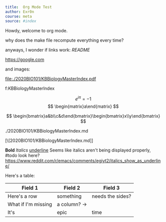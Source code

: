 #+TITLE Org Mode Test
#+AUTHOR Exr0n

#+BEGIN_SRC yaml
title:  Org Mode Test
author: Exr0n
course: meta
source: #index
#+END_SRC

Howdy, welcome to org mode.

why does the make file recompute everything every time?

anyways, I wonder if links work: [[README]]

https://google.com

and images:

file:./2020BIO101/KBBiologyMasterIndex.pdf

<<KBBiologyMasterIndex>>

f:KBBiologyMasterIndex

$$
e^{i\pi} = -1
$$
$$
\begin{matrix}a\end{matrix}
$$

$$
\begin{bmatrix}a&b\\c&d\end{bmatrix}\begin{bmatrix}x\\y\end{bmatrix}
$$

./2020BIO101/KBBiologyMasterIndex.md

[\[2020BIO101/KBBiologyMasterIndex.md]]
 

*Bold* /Italics/ _underline_
Seems like italics aren't being displayed properly, #todo look here? https://www.reddit.com/r/emacs/comments/egiyt2/italics_show_as_underline/

Here's a table:

| Field 1 | Field 2 | Field 3 |
|---------+---------+---------|
| Here's a row | something | needs the sides? |
| What if I'm missing | a column? -> |
| It's | epic | time |
